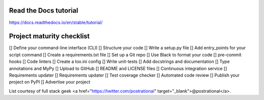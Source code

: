 Read the Docs tutorial
=======================================
https://docs.readthedocs.io/en/stable/tutorial/


Project maturity checklist
=======================================
[] Define your command-line interface (CLI)
[] Structure your code
[] Write a setup.py file
[] Add entry_points for your script command
[] Create a requirements.txt file
[] Set up a Git repo
[] Use Black to format your code
[] pre-commit hooks
[] Code linters
[] Create a tox.ini config
[] Write unit-tests
[] Add docstrings and documentation
[] Type annotations and MyPy
[] Upload to GitHub
[] README and LICENSE files
[] Continuous integration service
[] Requirements updater
[] 	Requirements updater
[] Test coverage checker
[] Automated code review
[] Publish your project on PyPI
[] Advertise your project

List courtesy of full stack geek <a href="https://twitter.com/postrational" target="_blank">@postrational</a>.
